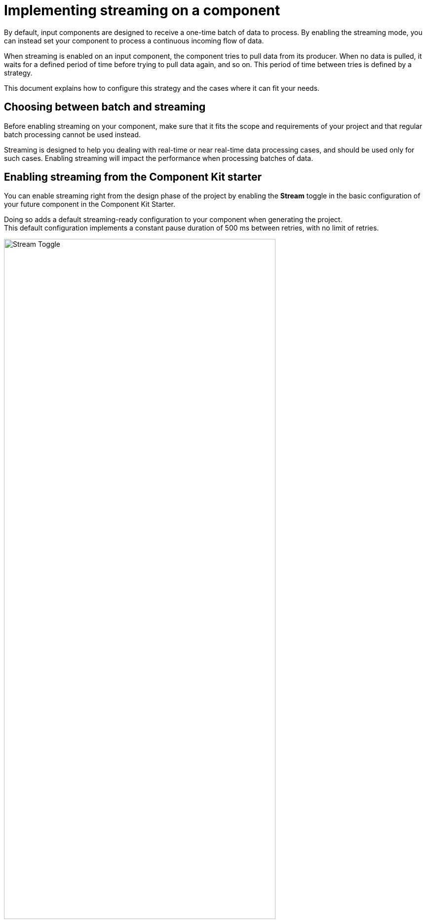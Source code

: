 = Implementing streaming on a component
:page-partial:
:description: How to make your input component ready for a continuous flow of data.
:keywords: stream, infinite, partition mapper, input

By default, input components are designed to receive a one-time batch of data to process. By enabling the streaming mode, you can instead set your component to process a continuous incoming flow of data.

When streaming is enabled on an input component, the component tries to pull data from its producer. When no data is pulled, it waits for a defined period of time before trying to pull data again, and so on. This period of time between tries is defined by a strategy.

This document explains how to configure this strategy and the cases where it can fit your needs.

== Choosing between batch and streaming

Before enabling streaming on your component, make sure that it fits the scope and requirements of your project and that regular batch processing cannot be used instead.

Streaming is designed to help you dealing with real-time or near real-time data processing cases, and should be used only for such cases.
Enabling streaming will impact the performance when processing batches of data.

== Enabling streaming from the Component Kit starter

You can enable streaming right from the design phase of the project by enabling the *Stream* toggle in the basic configuration of your future component in the Component Kit Starter.

Doing so adds a default streaming-ready configuration to your component when generating the project. +
This default configuration implements a constant pause duration of 500 ms between retries, with no limit of retries.

image::starter/starter_enabling_streaming.png[Stream Toggle,80%]

== Configuring streaming from the project

If streaming was not enabled at all during the project generation or if you need to implement a more specific configuration, you can change the default settings according to your needs:

. Add the `infinite=true` parameter to your component class.
. Define the number of retries allowed in the component family xref:services-built-in.adoc#_localconfiguration[LocalConfiguration], using the `talend.input.streaming.retry.maxRetries` parameter. It is set by default to `Integer.MAX_VALUE`.
. Define the pausing strategy between retries in the component family `LocalConfiguration`, using the `talend.input.streaming.retry.strategy` parameter. Possible values are:
** `constant` (default). It sets a constant pause duration between retries.
** `exponential`. It sets an exponential backoff pause duration. +
+
NOTE: See tables below for more details about each strategy.

=== Constant strategy

[options="header, autowidth",role="table-striped table-hover table-ordered"]
|===
|Parameter|Description|Default value
|`talend.input.streaming.retry.constant.timeout`|Pause duration for the `constant` strategy, in ms.|`500`
|===

=== Exponential strategy

[options="header, autowidth",role="table-striped table-hover table-ordered"]
|====
|Parameter|Description|Default value
|`talend.input.streaming.retry.exponential.exponent`|Exponent of the exponential calculation.|`1.5`
|`talend.input.streaming.retry.exponential.randomizationFactor`|Randomization factor used in the calculation.|`0.5`
|`talend.input.streaming.retry.exponential.maxDuration`|Maximum pausing duration between two retries.|`5*60*1000` (5 minutes)
|`talend.input.streaming.retry.exponential.initialBackOff`|Initial backoff value.|`1000` (1 second)
|====

The values of these parameters are then used in the following calculation to determine the exact pausing duration between two retries:


`currentIntervalMillis = Math.min(initialBackOff * Math.pow(exponent, iteration), max);` +
`randomOffset = (Math.random() * 2 - 1) * randomizationFactor * currentIntervalMillis;` +
`nextBackoffMillis = Math.min(max, Math.round(currentIntervalMillis + randomOffset));`
